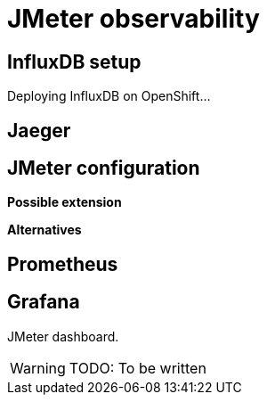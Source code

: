 = JMeter observability
ifdef::env-github[]
:tip-caption: :bulb:
:note-caption: :information_source:
:important-caption: :heavy_exclamation_mark:
:caution-caption: :fire:
:warning-caption: :warning:
endif::[]
ifndef::env-github[]
:imagesdir: ./
endif::[]
:toc:
:toc-placement!:

== InfluxDB setup

Deploying InfluxDB on OpenShift...

== Jaeger

== JMeter configuration

*Possible extension*

*Alternatives*

== Prometheus

== Grafana

JMeter dashboard.

[WARNING]
====
TODO: To be written
====




